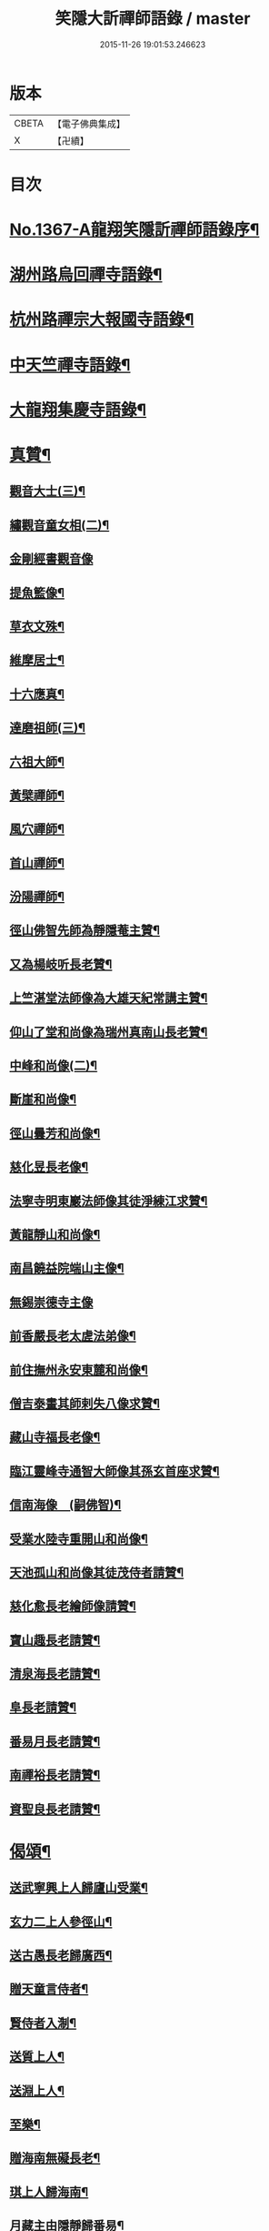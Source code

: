 #+TITLE: 笑隱大訢禪師語錄 / master
#+DATE: 2015-11-26 19:01:53.246623
* 版本
 |     CBETA|【電子佛典集成】|
 |         X|【卍續】    |

* 目次
* [[file:KR6q0301_001.txt::001-0698b1][No.1367-A龍翔笑隱訢禪師語錄序¶]]
* [[file:KR6q0301_001.txt::0699b4][湖州路烏回禪寺語錄¶]]
* [[file:KR6q0301_001.txt::0700b10][杭州路禪宗大報國寺語錄¶]]
* [[file:KR6q0301_001.txt::0701c2][中天竺禪寺語錄¶]]
* [[file:KR6q0301_002.txt::002-0704c4][大龍翔集慶寺語錄¶]]
* [[file:KR6q0301_003.txt::003-0710a19][真贊¶]]
** [[file:KR6q0301_003.txt::003-0710a20][觀音大士(三)¶]]
** [[file:KR6q0301_003.txt::0710b20][繡觀音童女相(二)¶]]
** [[file:KR6q0301_003.txt::0710b24][金剛經書觀音像]]
** [[file:KR6q0301_003.txt::0710c5][提魚籃像¶]]
** [[file:KR6q0301_003.txt::0710c9][草衣文殊¶]]
** [[file:KR6q0301_003.txt::0710c16][維摩居士¶]]
** [[file:KR6q0301_003.txt::0710c22][十六應真¶]]
** [[file:KR6q0301_003.txt::0711a2][達磨祖師(三)¶]]
** [[file:KR6q0301_003.txt::0711a18][六祖大師¶]]
** [[file:KR6q0301_003.txt::0711a22][黃檗禪師¶]]
** [[file:KR6q0301_003.txt::0711b5][風穴禪師¶]]
** [[file:KR6q0301_003.txt::0711b11][首山禪師¶]]
** [[file:KR6q0301_003.txt::0711b14][汾陽禪師¶]]
** [[file:KR6q0301_003.txt::0711b21][徑山佛智先師為靜隱菴主贊¶]]
** [[file:KR6q0301_003.txt::0711c2][又為楊岐听長老贊¶]]
** [[file:KR6q0301_003.txt::0711c7][上竺湛堂法師像為大雄天紀常講主贊¶]]
** [[file:KR6q0301_003.txt::0711c16][仰山了堂和尚像為瑞州真南山長老贊¶]]
** [[file:KR6q0301_003.txt::0711c22][中峰和尚像(二)¶]]
** [[file:KR6q0301_003.txt::0712a9][斷崖和尚像¶]]
** [[file:KR6q0301_003.txt::0712a14][徑山曇芳和尚像¶]]
** [[file:KR6q0301_003.txt::0712a22][慈化昱長老像¶]]
** [[file:KR6q0301_003.txt::0712b5][法寧寺明東巖法師像其徒淨練江求贊¶]]
** [[file:KR6q0301_003.txt::0712b13][黃龍靜山和尚像¶]]
** [[file:KR6q0301_003.txt::0712b19][南昌饒益院端山主像¶]]
** [[file:KR6q0301_003.txt::0712b24][無錫崇德寺主像]]
** [[file:KR6q0301_003.txt::0712c6][前香嚴長老太虗法弟像¶]]
** [[file:KR6q0301_003.txt::0712c13][前住撫州永安東麓和尚像¶]]
** [[file:KR6q0301_003.txt::0712c18][僧吉泰畫其師剌失八像求贊¶]]
** [[file:KR6q0301_003.txt::0712c22][藏山寺福長老像¶]]
** [[file:KR6q0301_003.txt::0713a4][臨江靈峰寺通智大師像其孫玄首座求贊¶]]
** [[file:KR6q0301_003.txt::0713a11][信南海像　(嗣佛智)¶]]
** [[file:KR6q0301_003.txt::0713a17][受業水陸寺重開山和尚像¶]]
** [[file:KR6q0301_003.txt::0713a23][天池孤山和尚像其徒茂侍者請贊¶]]
** [[file:KR6q0301_003.txt::0713b5][慈化愈長老繪師像請贊¶]]
** [[file:KR6q0301_003.txt::0713b12][寶山趣長老請贊¶]]
** [[file:KR6q0301_003.txt::0713b16][清泉海長老請贊¶]]
** [[file:KR6q0301_003.txt::0713b21][阜長老請贊¶]]
** [[file:KR6q0301_003.txt::0713c2][番易月長老請贊¶]]
** [[file:KR6q0301_003.txt::0713c7][南禪裕長老請贊¶]]
** [[file:KR6q0301_003.txt::0713c13][資聖良長老請贊¶]]
* [[file:KR6q0301_003.txt::0713c19][偈頌¶]]
** [[file:KR6q0301_003.txt::0713c20][送武寧興上人歸廬山受業¶]]
** [[file:KR6q0301_003.txt::0713c23][玄力二上人參徑山¶]]
** [[file:KR6q0301_003.txt::0714a4][送古愚長老歸廣西¶]]
** [[file:KR6q0301_003.txt::0714a9][贈天童言侍者¶]]
** [[file:KR6q0301_003.txt::0714a14][賢侍者入淛¶]]
** [[file:KR6q0301_003.txt::0714a17][送質上人¶]]
** [[file:KR6q0301_003.txt::0714a20][送淵上人¶]]
** [[file:KR6q0301_003.txt::0714a23][至樂¶]]
** [[file:KR6q0301_003.txt::0714b2][贈海南無礙長老¶]]
** [[file:KR6q0301_003.txt::0714b5][琪上人歸海南¶]]
** [[file:KR6q0301_003.txt::0714b8][月藏主由隱靜歸番易¶]]
** [[file:KR6q0301_003.txt::0714b13][裀藏主歸湖南¶]]
** [[file:KR6q0301_003.txt::0714b18][送僧歸番易¶]]
** [[file:KR6q0301_003.txt::0714b21][血書蓮經¶]]
** [[file:KR6q0301_003.txt::0714b24][恩知客省親¶]]
** [[file:KR6q0301_003.txt::0714c3][送僧歸淮¶]]
** [[file:KR6q0301_003.txt::0714c6][趣禪人歸番易¶]]
** [[file:KR6q0301_003.txt::0714c9][送僧¶]]
** [[file:KR6q0301_003.txt::0714c12][阜藏主歸旴江¶]]
** [[file:KR6q0301_003.txt::0714c17][境維那歸百丈¶]]
** [[file:KR6q0301_003.txt::0714c22][題中峰和尚墨蹟¶]]
** [[file:KR6q0301_003.txt::0714c24][送雲侍者]]
** [[file:KR6q0301_003.txt::0715a6][真侍者歸江西¶]]
** [[file:KR6q0301_003.txt::0715a11][送僧¶]]
** [[file:KR6q0301_003.txt::0715a14][送悟上人¶]]
** [[file:KR6q0301_003.txt::0715a17][送昕上人¶]]
** [[file:KR6q0301_003.txt::0715a20][次韻送僧¶]]
** [[file:KR6q0301_003.txt::0715a24][當住院使印施金光明經¶]]
** [[file:KR6q0301_003.txt::0715b5][送定首座¶]]
** [[file:KR6q0301_003.txt::0715b9][次古林和尚韻送靖藏主歸受業太平院¶]]
** [[file:KR6q0301_003.txt::0715b13][達上人血書法華經¶]]
** [[file:KR6q0301_003.txt::0715b17][送雲藏主歸華亭¶]]
** [[file:KR6q0301_003.txt::0715b21][禋首座歸湖北¶]]
** [[file:KR6q0301_003.txt::0715b24][和宏智禪師偈]]
** [[file:KR6q0301_003.txt::0715c5][栢庭茂公甞掌記鍾山請居龍河分座叢林推其老成邵菴學士作偈美之次韻奉贈¶]]
** [[file:KR6q0301_003.txt::0715c9][天禧鎮法師血書華嚴經¶]]
** [[file:KR6q0301_003.txt::0715c13][題中峰和尚淨土詩後¶]]
** [[file:KR6q0301_003.txt::0715c23][送僧游京]]
** [[file:KR6q0301_003.txt::0716a8][送淨慈書記¶]]
** [[file:KR6q0301_003.txt::0716a16][題維摩問疾圖¶]]
** [[file:KR6q0301_003.txt::0716b10][金壇湯居士求偈¶]]
** [[file:KR6q0301_003.txt::0716b17][送璧侍者歸臨川¶]]
** [[file:KR6q0301_003.txt::0716c2][夏道成號真無求偈¶]]
** [[file:KR6q0301_003.txt::0716c10][弘藏主出示獨一翁送月江和尚偈感而次韻¶]]
** [[file:KR6q0301_003.txt::0716c15][悅藏主歸江西¶]]
** [[file:KR6q0301_003.txt::0716c21][送果書記游淛¶]]
** [[file:KR6q0301_003.txt::0717a6][普答失里僉事以目疾施錢為萬僧薙髮復取髮火煅之獲舍利五色光現說偈贊之¶]]
* [[file:KR6q0301_003.txt::0717a15][銘¶]]
** [[file:KR6q0301_003.txt::0717a16][那伽室銘¶]]
** [[file:KR6q0301_003.txt::0717a22][天嵒銘¶]]
** [[file:KR6q0301_003.txt::0717b7][無境銘¶]]
* [[file:KR6q0301_004.txt::004-0717b16][序¶]]
** [[file:KR6q0301_004.txt::004-0717b17][月江和尚語錄序¶]]
** [[file:KR6q0301_004.txt::0717c16][竺原禪師註證道歌序¶]]
** [[file:KR6q0301_004.txt::0718a16][大悲經呪序¶]]
** [[file:KR6q0301_004.txt::0718b8][定山和尚語錄序¶]]
* [[file:KR6q0301_004.txt::0718b24][題䟦¶]]
** [[file:KR6q0301_004.txt::0718b24][題寶公菩薩大乘贊後]]
** [[file:KR6q0301_004.txt::0718c15][題血書行願品¶]]
** [[file:KR6q0301_004.txt::0718c23][題顏聖徒手卷¶]]
** [[file:KR6q0301_004.txt::0719a15][題大慧禪師書後¶]]
** [[file:KR6q0301_004.txt::0719b4][題黃檗為唐宣宗受戒圖¶]]
** [[file:KR6q0301_004.txt::0719b10][題東湖無文墨跡¶]]
** [[file:KR6q0301_004.txt::0719b18][題愚極和尚所書小參¶]]
** [[file:KR6q0301_004.txt::0719b24][題無準天目癡絕三帖¶]]
** [[file:KR6q0301_004.txt::0719c3][題藏叟和尚榜語¶]]
** [[file:KR6q0301_004.txt::0719c18][題癡絕雪嵒二墨蹟¶]]
** [[file:KR6q0301_004.txt::0720a4][題野菴無文帖¶]]
** [[file:KR6q0301_004.txt::0720a11][題天目禮禪師帖¶]]
** [[file:KR6q0301_004.txt::0720a22][題佛智禪師語¶]]
** [[file:KR6q0301_004.txt::0720b9][題大慧禪師示廖等觀偈¶]]
** [[file:KR6q0301_004.txt::0720b17][題水陸齋文後¶]]
** [[file:KR6q0301_004.txt::0720c22][題佛智禪師示眾語¶]]
** [[file:KR6q0301_004.txt::0721a8][題石窗恭禪師偈¶]]
** [[file:KR6q0301_004.txt::0721a15][題石芝法師顯應錄¶]]
** [[file:KR6q0301_004.txt::0721a22][題古智和尚語錄¶]]
** [[file:KR6q0301_004.txt::0721b7][題松雪翁畵佛¶]]
** [[file:KR6q0301_004.txt::0721b14][又題歸去來辭後¶]]
** [[file:KR6q0301_004.txt::0721b22][題中峰和尚語¶]]
** [[file:KR6q0301_004.txt::0721c5][題圜鑑禪師手帖¶]]
* [[file:KR6q0301_004.txt::0722a1][No.1367-B元廣智全悟太禪師太中大夫住太龍翔集慶寺釋教宗主兼領五山寺笑隱訢公行道記(有贊)¶]]
* [[file:KR6q0301_004.txt::0723c16][No.1367-C元太中大夫廣智全悟大禪師住持大龍翔集慶寺釋教宗主兼領五山寺訢公塔銘(并序)¶]]
* 卷
** [[file:KR6q0301_001.txt][笑隱大訢禪師語錄 1]]
** [[file:KR6q0301_002.txt][笑隱大訢禪師語錄 2]]
** [[file:KR6q0301_003.txt][笑隱大訢禪師語錄 3]]
** [[file:KR6q0301_004.txt][笑隱大訢禪師語錄 4]]
